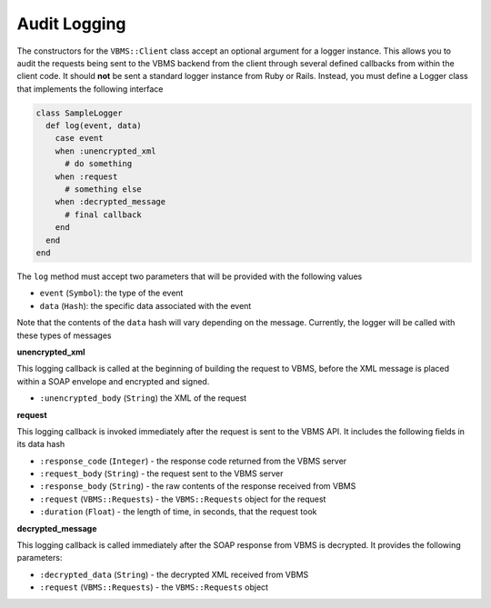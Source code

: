 Audit Logging
-------------

The constructors for the ``VBMS::Client`` class accept an optional argument for a logger instance. This allows you to audit the requests being sent to the VBMS backend from the client through several defined callbacks from within the client code. It should **not** be sent a standard logger instance from Ruby or Rails. Instead, you must define a Logger class that implements the following interface

.. code-block:: ruby

  class SampleLogger
    def log(event, data)
      case event
      when :unencrypted_xml
        # do something
      when :request
        # something else
      when :decrypted_message
        # final callback
      end
    end
  end

The ``log`` method must accept two parameters that will be provided with the following values

* ``event`` (``Symbol``): the type of the event
* ``data`` (``Hash``): the specific data associated with the event

Note that the contents of the ``data`` hash will vary depending on the message. Currently, the logger will be called with these types of messages

**unencrypted_xml**

This logging callback is called at the beginning of building the request to VBMS, before the XML message is placed within a SOAP envelope and encrypted and signed.

* ``:unencrypted_body`` (``String``) the XML of the request

**request**

This logging callback is invoked immediately after the request is sent to the VBMS API. It includes the following fields in its data hash

* ``:response_code`` (``Integer``) - the response code returned from the VBMS server
* ``:request_body`` (``String``) - the request sent to the VBMS server
* ``:response_body`` (``String``) - the raw contents of the response received from VBMS
* ``:request`` (``VBMS::Requests``) - the ``VBMS::Requests`` object for the request
* ``:duration`` (``Float``) - the length of time, in seconds, that the request took

**decrypted_message**

This logging callback is called immediately after the SOAP response from VBMS is decrypted. It provides the following parameters:

* ``:decrypted_data`` (``String``) - the decrypted XML received from VBMS
* ``:request`` (``VBMS::Requests``) - the ``VBMS::Requests`` object
